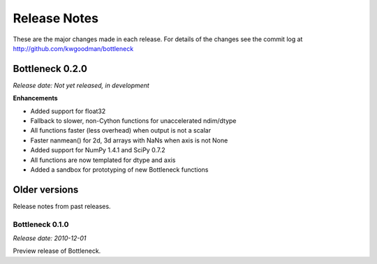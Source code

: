 
=============
Release Notes
=============

These are the major changes made in each release. For details of the changes
see the commit log at http://github.com/kwgoodman/bottleneck

Bottleneck 0.2.0
================

*Release date: Not yet released, in development*

**Enhancements**

- Added support for float32
- Fallback to slower, non-Cython functions for unaccelerated ndim/dtype  
- All functions faster (less overhead) when output is not a scalar
- Faster nanmean() for 2d, 3d arrays with NaNs when axis is not None
- Added support for NumPy 1.4.1 and SciPy 0.7.2
- All functions are now templated for dtype and axis  
- Added a sandbox for prototyping of new Bottleneck functions

Older versions
==============

Release notes from past releases.

Bottleneck 0.1.0
----------------

*Release date: 2010-12-01*

Preview release of Bottleneck.
